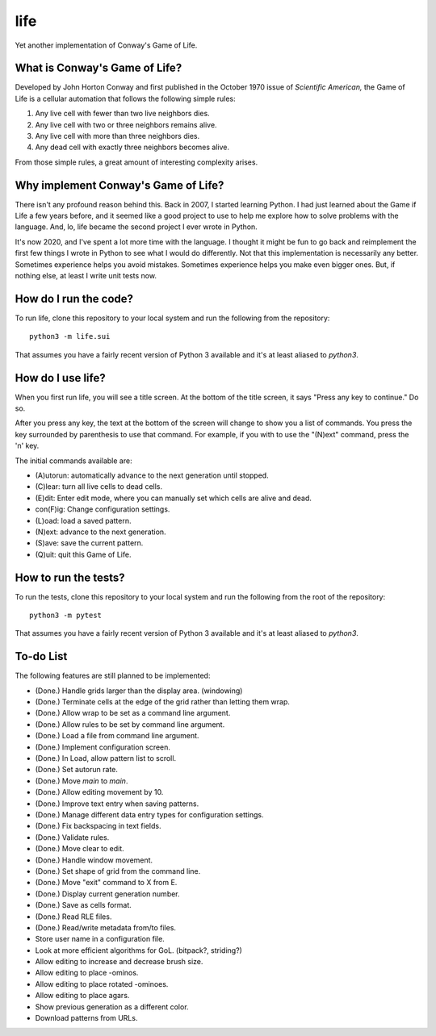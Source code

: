====
life
====

Yet another implementation of Conway's Game of Life.


What is Conway's Game of Life?
------------------------------
Developed by John Horton Conway and first published in the October 
1970 issue of *Scientific American,* the Game of Life is a cellular 
automation that follows the following simple rules: 

1. Any live cell with fewer than two live neighbors dies.
2. Any live cell with two or three neighbors remains alive.
3. Any live cell with more than three neighbors dies.
4. Any dead cell with exactly three neighbors becomes alive.

From those simple rules, a great amount of interesting complexity 
arises.


Why implement Conway's Game of Life?
------------------------------------
There isn't any profound reason behind this. Back in 2007, I started 
learning Python. I had just learned about the Game if Life a few years 
before, and it seemed like a good project to use to help me explore 
how to solve problems with the language. And, lo, life became the 
second project I ever wrote in Python.

It's now 2020, and I've spent a lot more time with the language. I 
thought it might be fun to go back and reimplement the first few 
things I wrote in Python to see what I would do differently. Not that 
this implementation is necessarily any better. Sometimes experience 
helps you avoid mistakes. Sometimes experience helps you make even 
bigger ones. But, if nothing else, at least I write unit tests now.


How do I run the code?
----------------------
To run life, clone this repository to your local system and run the 
following from the repository::

    python3 -m life.sui

That assumes you have a fairly recent version of Python 3 available 
and it's at least aliased to `python3`.


How do I use life?
------------------
When you first run life, you will see a title screen. At the bottom 
of the title screen, it says "Press any key to continue." Do so.

After you press any key, the text at the bottom of the screen will 
change to show you a list of commands. You press the key surrounded 
by parenthesis to use that command. For example, if you with to use 
the "(N)ext" command, press the 'n' key.

The initial commands available are:

* (A)utorun: automatically advance to the next generation until 
  stopped.
* (C)lear: turn all live cells to dead cells.
* (E)dit: Enter edit mode, where you can manually set which cells are 
  alive and dead.
* con(F)ig: Change configuration settings.
* (L)oad: load a saved pattern.
* (N)ext: advance to the next generation.
* (S)ave: save the current pattern.
* (Q)uit: quit this Game of Life.


How to run the tests?
---------------------
To run the tests, clone this repository to your local system and run 
the following from the root of the repository::

    python3 -m pytest

That assumes you have a fairly recent version of Python 3 available 
and it's at least aliased to `python3`.


To-do List
----------
The following features are still planned to be implemented:

*   (Done.) Handle grids larger than the display area. (windowing)
*   (Done.) Terminate cells at the edge of the grid rather than letting
    them wrap.
*   (Done.) Allow wrap to be set as a command line argument.
*   (Done.) Allow rules to be set by command line argument.
*   (Done.) Load a file from command line argument.
*   (Done.) Implement configuration screen.
*   (Done.) In Load, allow pattern list to scroll.
*   (Done.) Set autorun rate.
*   (Done.) Move `main` to `main`.
*   (Done.) Allow editing movement by 10.
*   (Done.) Improve text entry when saving patterns.
*   (Done.) Manage different data entry types for configuration settings.
*   (Done.) Fix backspacing in text fields.
*   (Done.) Validate rules.
*   (Done.) Move clear to edit.
*   (Done.) Handle window movement.
*   (Done.) Set shape of grid from the command line.
*   (Done.) Move "exit" command to X from E.
*   (Done.) Display current generation number.
*   (Done.) Save as cells format.
*   (Done.) Read RLE files.
*   (Done.) Read/write metadata from/to files.
*   Store user name in a configuration file.
*   Look at more efficient algorithms for GoL. (bitpack?, striding?)
*   Allow editing to increase and decrease brush size.
*   Allow editing to place -ominos.
*   Allow editing to place rotated -ominoes.
*   Allow editing to place agars.
*   Show previous generation as a different color.
*   Download patterns from URLs.
